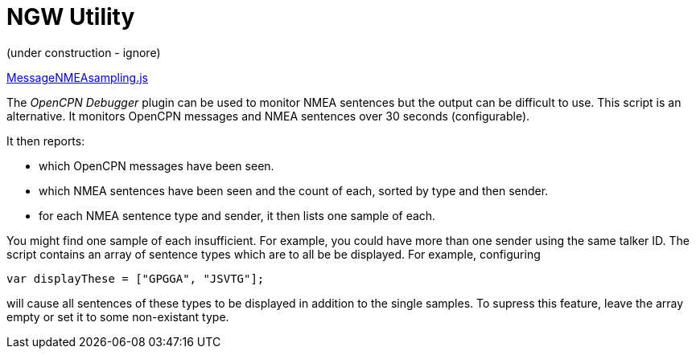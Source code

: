 = NGW Utility

(under construction - ignore)

https://github.com/antipole2/JavaScripts-shared/blob/main/MessageNMEAsampling/MessageNMEAsampling.js[MessageNMEAsampling.js]

The _OpenCPN Debugger_ plugin can be used to monitor NMEA sentences but the output can be difficult to use.
This script is an alternative.
It monitors OpenCPN messages and NMEA sentences over 30 seconds (configurable).

It then reports:

* which OpenCPN messages have been seen.
* which NMEA sentences have been seen and the count of each, sorted by type and then sender.
* for each NMEA sentence type and sender, it then lists one sample of each.

You might find one sample of each insufficient.  For example, you could have more than one sender using the same talker ID.
The script contains an array of sentence types which are to all be be displayed.
For example, configuring

`var displayThese = ["GPGGA", "JSVTG"];`

will cause all sentences of these types to be displayed in addition to the single samples.
To supress this feature, leave the array empty or set it to some non-existant type.
